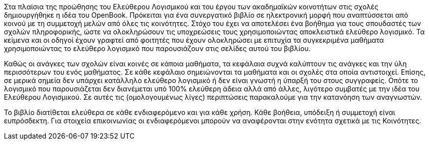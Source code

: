 Στα πλαίσια της προώθησης του Ελεύθερου Λογισμικού και του έργου των ακαδημαϊκών
κοινοτήτων στις σχολές δημιουργήθηκε η ιδέα του OpenBook. Πρόκειται για ένα
συνεργατικό βιβλίο σε ηλεκτρονική μορφή που αναπτύσσεται από κοινού με τη
συμμετοχή μελών από όλες τις κοινότητες. Στόχο του έχει να αποτελέσει ένα
βοήθημα για τους σπουδαστές των σχολών πληροφορικής, ώστε να ολοκληρώσουν τις
υποχρεώσεις τους χρησιμοποιώντας αποκλειστικά ελεύθερο λογισμικό. Τα κείμενα και
οι οδηγοί έχουν γραφτεί από φοιτητές που έχουν ολοκληρώσει με επιτυχία τα
συγκεκριμένα μαθήματα χρησιμοποιώντας το ελεύθερο λογισμικό που παρουσιάζουν
στις σελίδες αυτού του βιβλίου.

Καθώς οι ανάγκες των σχολών είναι κοινές σε κάποια μαθήματα, τα κεφάλαια συχνά
καλύπτουν τις ανάγκες και την ύλη περισσότερων του ενός μαθήματος. Σε κάθε
κεφάλαιο σημειώνονται τα μαθήματα και οι σχολές στα οποία αντιστοιχεί. Επίσης,
σε μερικά σημεία δεν υπάρχει κατάλληλο ελεύθερο λογισμικό ή δεν είναι γνωστή η
ύπαρξή του στους συγγραφείς. Οπότε το λογισμικό που παρουσιάζεται δεν διανέμεται
υπό 100% ελεύθερη άδεια αλλά από άλλες, λιγότερο συμβατές με την ιδέα του
Ελεύθερου Λογισμικού. Σε αυτές τις (ομολογουμένως λίγες) περιπτώσεις παρακαλούμε
για την κατανόηση των αναγνωστών.

Το βιβλίο διατίθεται ελεύθερα σε κάθε ενδιαφερόμενο και για κάθε χρήση. Κάθε
βοήθεια, υπόδειξη ή συμμετοχή είναι ευπρόσδεκτη. Για στοιχεία επικοινωνίας οι
ενδιαφερόμενοι μπορούν να αναφέρονται στην ενότητα σχετικά με τις Κοινότητες.
